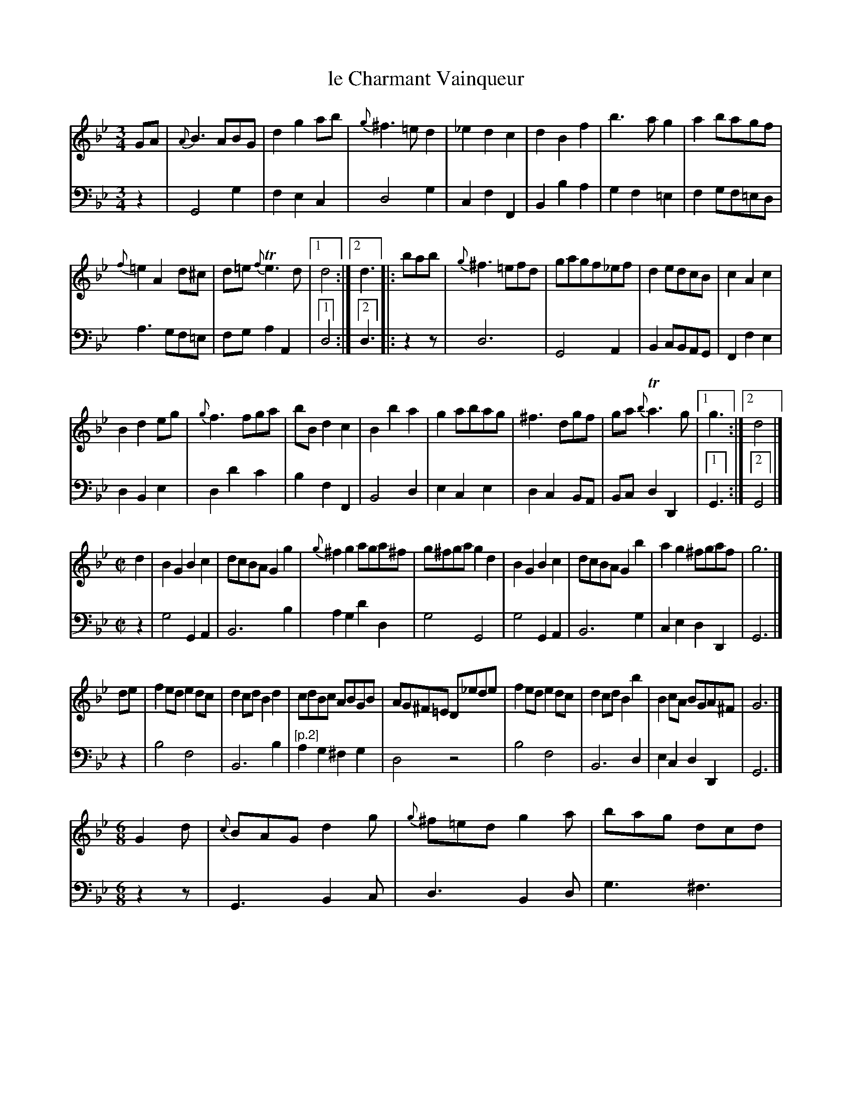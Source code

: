 X: 47
T: le Charmant Vainqueur
%R: waltz, reel, jig
Z: 2015 John Chambers <jc:trillian.mit.edu>
S: http://books.google.com/books?id=ipV0y26Vq8EC
B: Giovanni Andrea Gallini "A New Collection of Forty-Four Cotillions" c.1755 #47
N: The waltz has 10- and 12-bar strains; the reel has two 8-bar strains; the jig has 8- and 16-bar strains.
M: 3/4
L: 1/8
K: Gm
% - - - - - - - - - - - - - - - - - - - - - - - - - - - - -
% Voice 1 staff breaks arranged to fit a wider page:
V: 1
GA |\
{A}B3ABG | d2g2ab | {g}^f3=ed2 | _e2d2c2 |\
d2B2f2 | b3ag2 | a2bagf |
{f}=e2A2d^c |\
d=e{f}Te3d |[1 d4 :|[2 d3 |: bab |\
{g}^f3=efd | gagf_ef | d2edcB | c2A2c2 |
B2d2eg | {g}f3fga | bBd2c2 | B2b2a2 | g2abag |\
^f3dgf | ga{b}Ta3g |[1 g3 :|[2 d4 |]
M: C|
d2 |\
B2G2 B2c2 | dcBA G2g2 | {g}^f2g2 aga^f | g^fga g2d2 |\
B2G2 B2c2 | dcBA G2b2 | a2g2 ^fgaf | g6 |]
de |\
f2ed e2dc | d2cd B2d2 | cdBc ABGB | AG^F=E D_ede |\
f2ed e2dc | d2cd B2b2 | B2cA BGA^F | G6 |]
M: 6/8
G2d |\
{c}BAG d2g | {g}^f=ed g2a | bag dcd | {c}B2A G2d |\
{c}BAG d2g | {g}^f=ed g2a | bag dg^f | g3 |]
b2=f |\
dcB F2f | dcB F2f | fed cBA | {c}BAB d2g |\
edc =B2g | edc =B2g | gfe dc=B | c=Bc edc |
ded dcB | cdc cBA | BAG d2G | ^F=ED d=e^f |\
gab aga | bag ^fga | dcB AG^F | G3 |]
% - - - - - - - - - - - - - - - - - - - - - - - - - - - - -
% Voice 2 preserves the original staff layout:
V: 2 clef=bass middle=d
z2 |\
G4g2 | f2e2c2 | d4g2 | c2f2F2 | B2b2a2 |
g2f2=e2 | f2gf=ed | a3gf=e | fga2A2 |[1 d4 :|[2 d3 |: z2z |
d6 | G4A2 | B2cBAG | F2f2e2 | d2B2e2 | d2d'2c'2 |
b2f2F2 | B4d2 | e2c2e2 | d2c2BA | Bcd2D2 |[1 G3 :|[2 G4 |]
M: C|
z2 |\
g4 G2A2 | B6 b2 | a2g2 d'2d2 | g4 G4 | g4 G2A2 |
B6 g2 | c2e2 d2D2 | G6 |] z2 | b4 f4 | B6 b2 |
"[p.2]"\
a2g2 ^f2g2 | d4 z4 | b4 f4 | B6 d2 | e2c2 d2D2 | G6 |]
M: 6/8
z2z |\
G3 B2c | d3 B2d | g3 ^f3 | g3- g3 |
G3 B2c | d3 B2d | g2c d2D | G3 |] z2z | b3 a3 |
b3 a3 | b3 f3 | B3 =B3 | c3 G3 | c3 G3 |
c3 g3 | c'3 a3 | b3 g3 | a3 ^f3 | g3 B2c |
d3 B2A | G3 d3 | g3 d3 | B2c d2D | G3 |]
% - - - - - - - - - - Dance description - - - - - - - - - -
%%sep 1 1 400
